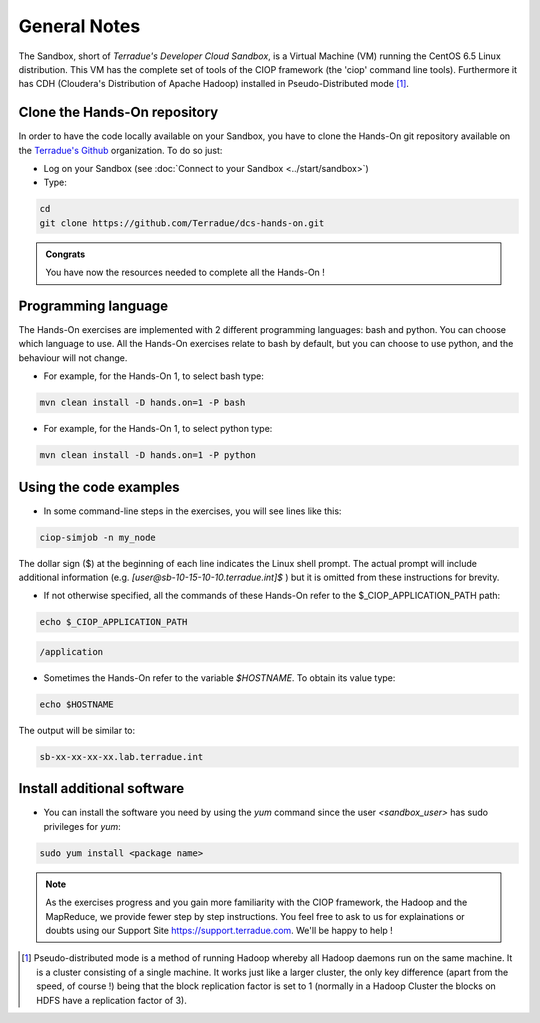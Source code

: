 .. _general_notes:

General Notes
#############

The Sandbox, short of *Terradue's Developer Cloud Sandbox*, is a Virtual Machine (VM) running the CentOS 6.5 Linux distribution. This VM has the complete set of tools of the CIOP framework (the 'ciop' command line tools). Furthermore it has CDH (Cloudera's Distribution of Apache Hadoop) installed in Pseudo-Distributed mode [#f1]_. 

.. _hands-on-repo:

Clone the Hands-On repository
^^^^^^^^^^^^^^^^^^^^^^^^^^^^^

In order to have the code locally available on your Sandbox, you have to clone the Hands-On git repository available on the `Terradue's Github <https://github.com/Terradue>`_ organization. To do so just:

* Log on your Sandbox (see :doc:`Connect to your Sandbox <../start/sandbox>`)

* Type:

.. code-block:: console

  cd
  git clone https://github.com/Terradue/dcs-hands-on.git

.. admonition:: Congrats

  You have now the resources needed to complete all the Hands-On !


Programming language
^^^^^^^^^^^^^^^^^^^^

The Hands-On exercises are implemented with 2 different programming languages: bash and python. You can choose which language to use. All the Hands-On exercises relate to bash by default, but you can choose to use python, and the behaviour will not change.

* For example, for the Hands-On 1, to select bash type:

.. code-block:: console
  
  mvn clean install -D hands.on=1 -P bash

* For example, for the Hands-On 1, to select python type:

.. code-block:: console
  
  mvn clean install -D hands.on=1 -P python

Using the code examples
^^^^^^^^^^^^^^^^^^^^^^^^

* In some command-line steps in the exercises, you will see lines like this:

.. code-block:: console

 ciop-simjob -n my_node
 
The dollar sign ($) at the beginning of each line indicates the Linux shell prompt. The actual prompt will include additional information (e.g. *[user@sb-10-15-10-10.terradue.int]$* ) but it is omitted from these instructions for brevity. 

* If not otherwise specified, all the commands of these Hands-On refer to the $_CIOP_APPLICATION_PATH path:

.. code-block:: console

  echo $_CIOP_APPLICATION_PATH

.. code-block:: console-output

  /application

* Sometimes the Hands-On refer to the variable *$HOSTNAME*. To obtain its value type:

.. code-block:: console

  echo $HOSTNAME

The output will be similar to:

.. code-block:: console-output

  sb-xx-xx-xx-xx.lab.terradue.int

Install additional software
^^^^^^^^^^^^^^^^^^^^^^^^^^^

* You can install the software you need by using the *yum* command since the user *<sandbox_user>* has sudo privileges for *yum*:

.. code-block:: console

 sudo yum install <package name>
 
.. NOTE::
  As the exercises progress and you gain more familiarity with the CIOP framework, the Hadoop and the MapReduce, we provide fewer step by step instructions. You feel free to ask to us for explainations or doubts using our Support Site https://support.terradue.com. We'll be happy to help !

.. [#f1] Pseudo-distributed mode is a method of running Hadoop whereby all Hadoop daemons run on the same machine. It is a cluster consisting of a single machine. It works just like a larger cluster, the only key difference (apart from the speed, of course !) being that the block replication factor is set to 1 (normally in a Hadoop Cluster the blocks on HDFS have a replication factor of 3). 
